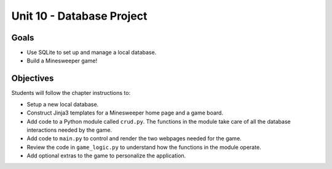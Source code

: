 Unit 10 - Database Project
==========================

Goals
-----

- Use SQLite to set up and manage a local database.
- Build a Minesweeper game!

Objectives
----------

Students will follow the chapter instructions to:

- Setup a new local database.
- Construct Jinja3 templates for a Minesweeper home page and a game board.
- Add code to a Python module called ``crud.py``. The functions in the module
  take care of all the database interactions needed by the game.
- Add code to ``main.py`` to control and render the two webpages needed for the
  game.
- Review the code in ``game_logic.py`` to understand how the functions in the
  module operate.
- Add optional extras to the game to personalize the application.
